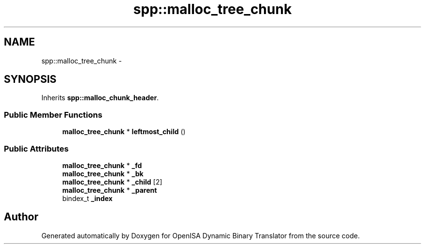 .TH "spp::malloc_tree_chunk" 3 "Mon Apr 23 2018" "Version 0.0.1" "OpenISA Dynamic Binary Translator" \" -*- nroff -*-
.ad l
.nh
.SH NAME
spp::malloc_tree_chunk \- 
.SH SYNOPSIS
.br
.PP
.PP
Inherits \fBspp::malloc_chunk_header\fP\&.
.SS "Public Member Functions"

.in +1c
.ti -1c
.RI "\fBmalloc_tree_chunk\fP * \fBleftmost_child\fP ()"
.br
.in -1c
.SS "Public Attributes"

.in +1c
.ti -1c
.RI "\fBmalloc_tree_chunk\fP * \fB_fd\fP"
.br
.ti -1c
.RI "\fBmalloc_tree_chunk\fP * \fB_bk\fP"
.br
.ti -1c
.RI "\fBmalloc_tree_chunk\fP * \fB_child\fP [2]"
.br
.ti -1c
.RI "\fBmalloc_tree_chunk\fP * \fB_parent\fP"
.br
.ti -1c
.RI "bindex_t \fB_index\fP"
.br
.in -1c

.SH "Author"
.PP 
Generated automatically by Doxygen for OpenISA Dynamic Binary Translator from the source code\&.
